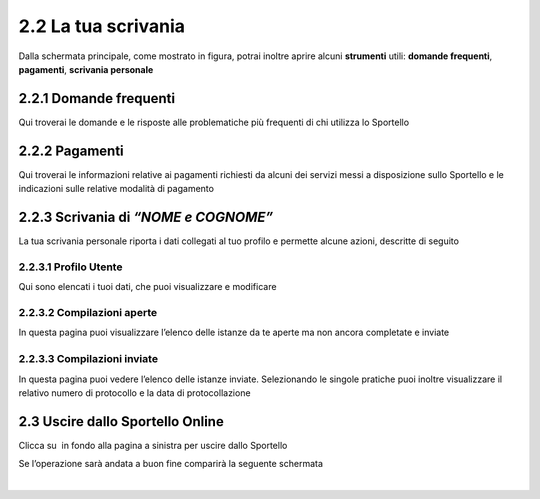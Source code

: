 2.2 La tua scrivania
====================

Dalla schermata principale, come mostrato in figura, potrai inoltre
aprire alcuni **strumenti** utili: **domande frequenti**, **pagamenti**,
**scrivania personale**

|image0|

2.2.1 Domande frequenti
-----------------------

Qui troverai le domande e le risposte alle problematiche più frequenti
di chi utilizza lo Sportello

|image1|

2.2.2 Pagamenti
---------------

Qui troverai le informazioni relative ai pagamenti richiesti da alcuni
dei servizi messi a disposizione sullo Sportello e le indicazioni sulle
relative modalità di pagamento

|image2|

2.2.3 Scrivania di *“NOME e COGNOME”*
-------------------------------------

La tua scrivania personale riporta i dati collegati al tuo profilo e
permette alcune azioni, descritte di seguito

|image3|

2.2.3.1 Profilo Utente
~~~~~~~~~~~~~~~~~~~~~~

Qui sono elencati i tuoi dati, che puoi visualizzare e modificare 

|image4|

2.2.3.2 Compilazioni aperte
~~~~~~~~~~~~~~~~~~~~~~~~~~~

In questa pagina puoi visualizzare l’elenco delle istanze da te aperte
ma non ancora completate e inviate

.. _section-6:

|image5|
--------

2.2.3.3 Compilazioni inviate
~~~~~~~~~~~~~~~~~~~~~~~~~~~~

In questa pagina puoi vedere l’elenco delle istanze inviate.
Selezionando le singole pratiche puoi inoltre visualizzare il relativo
numero di protocollo e la data di protocollazione

.. _section-7:

|image6|
--------

2.3 Uscire dallo Sportello Online
---------------------------------

Clicca su \ |image7| in fondo alla pagina a sinistra per uscire dallo
Sportello

|image8|

Se l’operazione sarà andata a buon fine comparirà la seguente schermata

|
| |image9|

.. |image0| image:: /media/image76.png
   :width: 5.78646in
   :height: 3.5252in
.. |image1| image:: /media/image80.png
   :width: 6.05208in
   :height: 2.94792in
.. |image2| image:: /media/image106.png
   :width: 7.03966in
   :height: 3.36898in
.. |image3| image:: /media/image127.png
   :width: 7.09501in
   :height: 3.32813in
.. |image4| image:: /media/image42.png
   :width: 6.69583in
   :height: 2.88889in
.. |image5| image:: /media/image104.png
   :width: 7.08981in
   :height: 3.45833in
.. |image6| image:: /media/image130.png
   :width: 7.08981in
   :height: 3.45833in
.. |image7| image:: /media/image158.png
   :width: 0.94375in
   :height: 0.36042in
.. |image8| image:: /media/image103.png
   :width: 6.42507in
   :height: 3.05241in
.. |image9| image:: /media/image126.png
   :width: 5.84375in
   :height: 2.38542in
